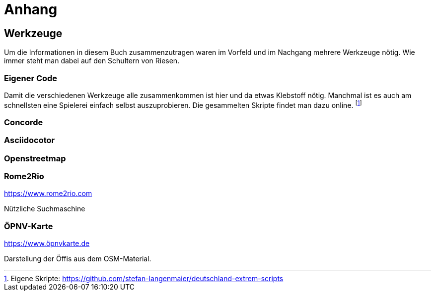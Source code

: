 = Anhang

== Werkzeuge

Um die Informationen in diesem Buch zusammenzutragen waren im Vorfeld und im Nachgang mehrere Werkzeuge nötig. Wie immer steht man dabei auf den Schultern von Riesen.

=== Eigener Code

Damit die verschiedenen Werkzeuge alle zusammenkommen ist hier und da etwas Klebstoff nötig. Manchmal ist es auch am schnellsten eine Spielerei einfach selbst auszuprobieren. Die gesammelten Skripte findet man dazu online. footnote:[Eigene Skripte: https://github.com/stefan-langenmaier/deutschland-extrem-scripts]



=== Concorde

=== Asciidocotor

=== Openstreetmap

=== Rome2Rio

https://www.rome2rio.com

Nützliche Suchmaschine

=== ÖPNV-Karte

https://www.öpnvkarte.de

Darstellung der Öffis aus dem OSM-Material.
